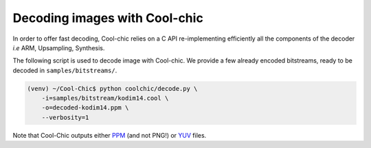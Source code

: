 Decoding images with Cool-chic
===============================

In order to offer fast decoding, Cool-chic relies on a C API re-implementing
efficiently all the components of the decoder *i.e* ARM, Upsampling, Synthesis.

The following script is used to decode image with Cool-chic. We provide a few
already encoded bitstreams, ready to be decoded in ``samples/bitstreams/``.


.. code:: bash

    (venv) ~/Cool-Chic$ python coolchic/decode.py \
        -i=samples/bitstream/kodim14.cool \
        -o=decoded-kodim14.ppm \
        --verbosity=1

Note that Cool-Chic outputs either `PPM
<https://en.wikipedia.org/wiki/Portable_pixmap>`_ (and not PNG!) or `YUV
<https://en.wikipedia.org/wiki/Y%E2%80%B2UV>`_ files.
